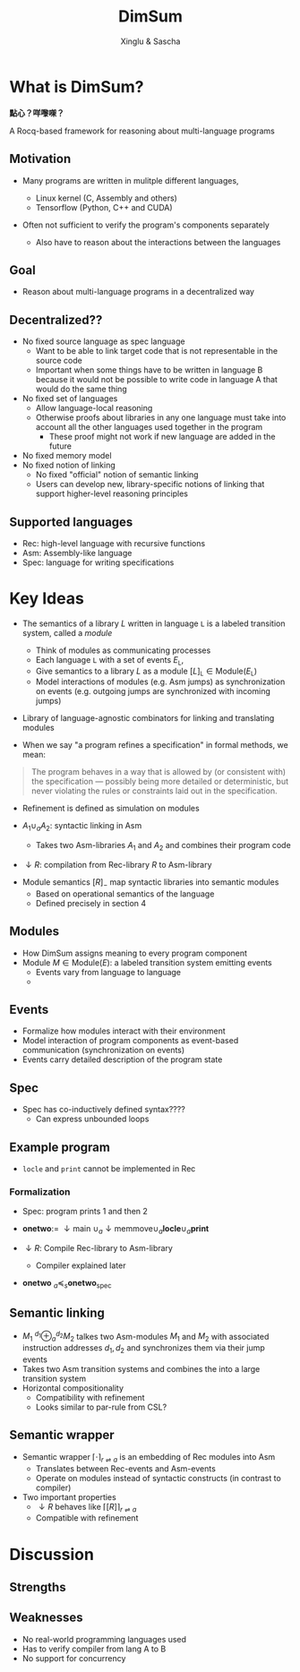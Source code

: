 :REVEAL_PROPERTIES:
#+REVEAL_ROOT: https://cdn.jsdelivr.net/npm/reveal.js
#+REVEAL_VERSION: 4
#+REVEAL_THEME: white
#+REVEAL_TRANS: slide
#+REVEAL_MIN_SCALE: 1.0
#+REVEAL_MAX_SCALE: 1.0
#+REVEAL_PLUGINS: (math)
#+OPTIONS: toc:nil num:nil timestamp:nil
:END:


#+TITLE: DimSum
#+AUTHOR: Xinglu & Sascha


* What is DimSum?
*點心？咩嚟㗎？*

A Rocq-based framework for reasoning about multi-language programs

** Motivation
#+ATTR_REVEAL: :frag (appear)
- Many programs are written in mulitple different languages,
   #+ATTR_REVEAL: :frag (appear)
  - Linux kernel (C, Assembly and others)
  - Tensorflow (Python, C++ and CUDA)
- Often not sufficient to verify the program's components separately
   - Also have to reason about the interactions between the languages

** Goal
- Reason about multi-language programs in a decentralized way

** Decentralized??
#+ATTR_REVEAL: :frag (appear)
- No fixed source language as spec language
  - Want to be able to link target code that is not representable in
     the source code
  - Important when some things have to be written
     in language B because it would not be possible to write code in
     language A that would do the same thing
- No fixed set of languages
  - Allow language-local reasoning
  - Otherwise proofs about libraries in any one language must take
     into account all the other languages used together in the
     program
    - These proof might not work if new language are added in the
       future
- No fixed memory model
- No fixed notion of linking
  - No fixed "official" notion of semantic linking
  - Users can develop new, library-specific notions of linking that
     support higher-level reasoning principles

** Supported languages
#+ATTR_REVEAL: :frag (appear)
- Rec: high-level language with recursive functions
- Asm: Assembly-like language
- Spec: language for writing specifications
   
* Key Ideas
- The semantics of a library \(L\) written in language \(\mathtt{L}\)
  is a labeled transition system, called a /module/
  - Think of modules as communicating processes
  - Each language \(\mathtt{L}\) with a set of events
    \(E_{\mathtt{L}}\),
  - Give semantics to a library \(L\) as a module \( [ L
    ]_{\mathtt{L}} \in \text{Module}(E_{\mathtt{L}}) \)
  - Model interactions of modules (e.g. Asm jumps) as synchronization
     on events (e.g. outgoing jumps are synchronized with incoming jumps)

- Library of language-agnostic combinators for linking and
   translating modules
        
- When we say "a program refines a specification" in formal methods, we mean:
#+begin_quote
The program behaves in a way that is allowed by (or consistent with)
the specification — possibly being more detailed or deterministic,
but never violating the rules or constraints laid out in the
specification.
#+end_quote
- Refinement is defined as simulation on modules

- \(A_{1} \cup_{a} A_{2}\): syntactic linking in Asm
  - Takes two Asm-libraries \(A_{1}\) and \(A_{2}\) and combines their
    program code
- \(\downarrow R\): compilation from Rec-library \(R\) to Asm-library


- Module semantics \([ R ]_{-}\) map  syntactic libraries into
  semantic modules
  - Based on operational semantics of the language
  - Defined precisely in section 4
     

** Modules
- How DimSum assigns meaning to every program component
- Module \(M \in \text{Module}(E)\): a labeled transition system emitting events
  - Events vary from language to language
  - 
   
** Events
- Formalize how modules interact with their environment
- Model interaction of program components as event-based
   communication (synchronization on events)
- Events carry detailed description of the program state


** Spec
- Spec has co-inductively defined syntax????
  - Can express unbounded loops

** Example program
\begin{align*}
\mathtt{fn} \ \mathtt{main} () := \
&\mathtt{local} \ x[3]; x[0] \gets 1; x[1] \gets 2; & // x \mapsto [1,2,0] \\ 
&\mathtt{memmove}(x + 1, x + 0, 2); & // x \mapsto [1,1,2] \\
&\mathtt{print}(x[1]); \mathtt{print}(x[2])
\end{align*}


\begin{align*}
\mathtt{fn} \ \mathtt{memmove}(d,s,n) := \
&\mathtt{if} \ \mathtt{locle}(d,s) \\
&\mathtt{then} \ \mathtt{memcpy}(d,s,n,1) \\
&\mathtt{else} \ \mathtt{memcpy}(d+n-1, s+n-1, n -1)
\end{align*}

\begin{align*}
\mathtt{memcpy}(d,s,n,o) := \ &\mathtt{if} \ 0 < n \ \\
&\mathtt{then} \ d \gets !s; \mathtt{memcpy}(d+0, s+0, n-1, 0)
\end{align*}

- \(\mathtt{locle}\) and \(\mathtt{print}\) cannot be implemented in
  Rec

*** Formalization
- Spec: program prints 1 and then 2

- \(\textbf{onetwo} := \ \downarrow \text{main} \ \cup_{a} \downarrow \text{memmove} \cup_{a} \mathbf{locle} \cup_{a} \mathbf{print}\)
- \(\downarrow R: \) Compile Rec-library to Asm-library
  - Compiler explained later

- \(\mathbf{onetwo} \ _{a}\preceq_{s} \mathbf{onetwo}_{\text{spec}}\)

** Semantic linking
- \(M_{1} \ ^{d_{1}}\oplus_{a}^{d_{2}} M_{2}\) talkes two Asm-modules \( M_{1}\) and
  \(M_{2}\) with associated instruction addresses \(d_{1}, d_{2}\) and
  synchronizes them via their jump events
- Takes two Asm transition systems and combines the into a large
   transition system
- Horizontal compositionality
   - Compatibility with refinement
   - Looks similar to par-rule from CSL?

** Semantic wrapper
- Semantic wrapper \(\lceil \cdot \rceil_{r \rightleftharpoons a}\) is an embedding of Rec modules
  into Asm
  - Translates between Rec-events and Asm-events
  - Operate on modules instead of syntactic constructs (in contrast
     to compiler)
- Two important properties
  - \(\downarrow R\) behaves like \(\lceil [ R ] \rceil_{r \rightleftharpoons a}\)
  - Compatible with refinement

* Discussion    
** Strengths

** Weaknesses
#+ATTR_REVEAL: :frag (appear)
- No real-world programming languages used
- Has to verify compiler from lang A to B
- No support for concurrency


